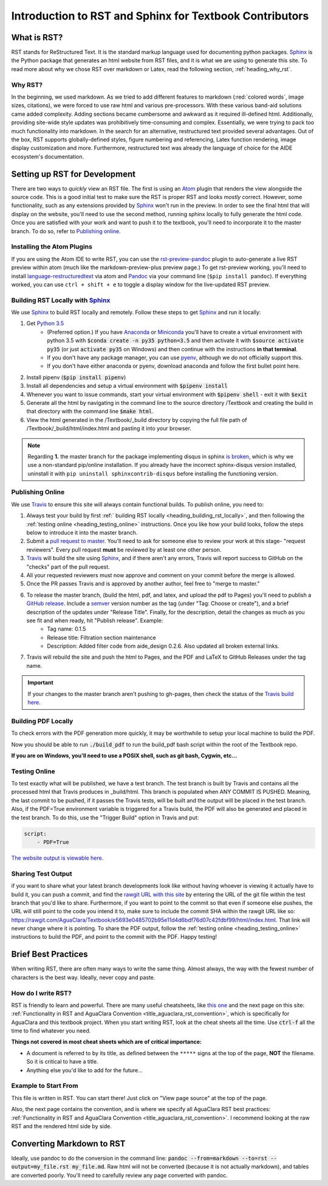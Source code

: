 .. _title_rst_intro:

*********************************************************
Introduction to RST and Sphinx for Textbook Contributors
*********************************************************



.. _heading_what_is_rst:

What is RST?
============

RST stands for ReStructured Text. It is the standard markup language used for documenting python packages. Sphinx_ is the Python package that generates an html website from RST files, and it is what we are using to generate this site. To read more about why we chose RST over markdown or Latex, read the following section, :ref:`heading_why_rst`.


.. _heading_why_rst:

Why RST?
--------
In the beginning, we used markdown. As we tried to add different features to markdown (:red:`colored words`, image sizes, citations), we were forced to use raw html and various pre-processors. With these various band-aid solutions came added complexity. Adding sections became cumbersome and awkward as it required ill-defined html. Additionally, providing site-wide style updates was prohibitively time-consuming and complex. Essentially, we were trying to pack too much functionality into markdown. In the search for an alternative, restructured text provided several advantages. Out of the box, RST supports globally-defined styles, figure numbering and referencing, Latex function rendering, image display customization and more. Furthermore, restructured text was already the language of choice for the AIDE ecosystem's documentation.



.. _heading_setting_up_rst:

Setting up RST for Development
==============================
There are two ways to *quickly* view an RST file. The first is using an Atom_ plugin that renders the view alongside the source code. This is a good initial test to make sure the RST is proper RST and looks *mostly* correct. However, some functionality, such as any extensions provided by Sphinx_ won't run in the preview. In order to see the final html that will display on the website, you'll need to use the second method, running sphinx locally to fully generate the html code. Once you are satisfied with your work and want to push it to the textbook, you'll need to incorporate it to the master branch. To do so, refer to `Publishing online`_.


.. _heading_installing_atom:

Installing the Atom Plugins
---------------------------
If you are using the Atom IDE to write RST, you can use the `rst-preview-pandoc <https://atom.io/packages/rst-preview-pandoc>`_ plugin to auto-generate a live RST preview within atom (much like the markdown-preview-plus preview page.) To get rst-preview working, you'll need to install `language-restructuredtext <https://atom.io/packages/language-restructuredtext>`_ via atom and Pandoc_ via your command line (``$pip install pandoc``). If everything worked, you can use ``ctrl + shift + e`` to toggle a display window for the live-updated RST preview.


.. _heading_building_rst_locally:

Building RST Locally with Sphinx_
---------------------------------
We use Sphinx_ to build RST locally and remotely. Follow these steps to get Sphinx_ and run it locally:

#. Get `Python 3.5 <https://www.python.org/downloads/>`_
    * (Preferred option.) If you have `Anaconda <https://www.anaconda.com/download/#macos>`_ or `Miniconda <https://conda.io/miniconda.html>`_ you'll have to create a virtual environment with python 3.5 with :code:`$conda create -n py35 python=3.5` and then activate it with :code:`$source activate py35` (or just :code:`activate py35` on Windows) and then continue with the instructions **in that terminal**.
    * If you don't have any package manager, you can use `pyenv <https://github.com/pyenv/pyenv#installation>`_, although we do not officially support this.
    * If you don't have either anaconda or pyenv, download anaconda and follow the first bullet point here.
#. Install pipenv (:code:`$pip install pipenv`)
#. Install all dependencies and setup a virtual environment with :code:`$pipenv install`
#. Whenever you want to issue commands, start your virtual environment with :code:`$pipenv shell` - exit it with :code:`$exit`
#. Generate all the html by navigating in the command line to the source directory /Textbook and creating the build in that directory with the command line :code:`$make html`.
#. View the html generated in the /Textbook/_build directory by copying the full file path of /Textbook/_build/html/index.html and pasting it into your browser.

.. note:: Regarding **1.** the master branch for the package implementing disqus in sphinx `is broken <https://github.com/Robpol86/sphinxcontrib-disqus/pull/7>`_, which is why we use a non-standard pip/online installation. If you already have the incorrect sphinx-disqus version installed, uninstall it with ``pip uninstall sphinxcontrib-disqus`` before installing the functioning version.


.. _heading_publishing_online:

Publishing Online
-----------------
We use Travis_ to ensure this site will always contain functional builds. To publish online, you need to:

#. Always test your build by first :ref:` building RST locally <heading_building_rst_locally>`, and then following the :ref:`testing online <heading_testing_online>` instructions. Once you like how your build looks, follow the steps below to introduce it into the master branch.
#. Submit a `pull request to master <https://github.com/AguaClara/Textbook/pulls>`_. You'll need to ask for someone else to review your work at this stage- "request reviewers". Every pull request **must** be reviewed by at least one other person.
#.  Travis_ will build the site using Sphinx_, and if there aren't any errors, Travis will report success to GitHub on the "checks" part of the pull request.
#. All your requested reviewers must now approve and comment on  your commit before the merge is allowed.
#. Once the PR passes Travis and is approved by another author, feel free to "merge to master."
#. To release the master branch, (build the html, pdf, and latex, and upload the pdf to Pages) you'll need to publish a `GitHub release <https://github.com/AguaClara/Textbook/releases/new>`_. Include a `semver <https://semver.org/>`_ version number as the tag (under "Tag: Choose or create"), and a brief description of the updates under "Release Title". Finally, for the description, detail the changes as much as you see fit and when ready, hit "Publish release". Example:
    * Tag name: 0.1.5
    * Release title: Filtration section maintenance
    * Description: Added filter code from aide_design 0.2.6. Also updated all broken external links.
#. Travis will rebuild the site and push the html to Pages, and the PDF and LaTeX to GitHub Releases under the tag name.

.. important:: If your changes to the master branch aren't pushing to gh-pages, then check the status of the `Travis build here <https://travis-ci.org/AguaClara/Textbook>`_.

.. _heading_building_pdf_locally:

Building PDF Locally
--------------------
To check errors with the PDF generation more quickly, it may be worthwhile to setup your local machine to build the PDF.

Now you should be able to run :code:`./build_pdf` to run the build_pdf bash script within the root of the Textbook repo.

**If you are on Windows, you'll need to use a POSIX shell, such as git bash, Cygwin, etc...**

.. _heading_testing_online:

Testing Online
--------------
To test exactly what will be published, we have a test branch. The test branch is built by Travis and contains all the processed html that Travis produces in _build/html. This branch is populated when ANY COMMIT IS PUSHED. Meaning, the last commit to be pushed, if it passes the Travis tests, will be built and the output will be placed in the test branch. Also, if the PDF=True environment variable is triggered for a Travis build, the PDF will also be generated and placed in the test branch. To do this, use the "Trigger Build" option in Travis and put:

.. code::

  script:
      - PDF=True

`The website output is viewable here <https://rawgit.com/AguaClara/Textbook/test/html/index.html>`_.

Sharing Test Output
--------------------
if you want to share what your latest branch developments look like without having whoever is viewing it actually have to build it, you can push a commit, and find the `rawgit URL with this site <https://rawgit.com/>`_ by entering the URL of the git file within the test branch that you'd like to share. Furthermore, if you want to point to the commit so that even if someone else pushes, the URL will still point to the code you intend it to, make sure to include the commit SHA within the rawgit URL like so: https://rawgit.com/AguaClara/Textbook/e5693e0485702b95e11d4d6bdf76d07c42fdbf99/html/index.html. That link will never change where it is pointing. To share the PDF output, follow the :ref:`testing online <heading_testing_online>` instructions to build the PDF, and point to the commit with the PDF. Happy testing!


.. _heading_brief_best_practices:

Brief Best Practices
====================
When writing RST, there are often many ways to write the same thing. Almost always, the way with the fewest number of characters is the best way. Ideally, never copy and paste.


.. _heading_how_do_i_write_rst:

How do I write RST?
-------------------
RST is friendly to learn and powerful. There are many useful cheatsheets, like `this one <https://thomas-cokelaer.info/tutorials/sphinx/rest_syntax.html#inserting-code-and-literal-blocks>`_ and the next page on this site: :ref:`Functionality in RST and AguaClara Convention <title_aguaclara_rst_convention>`, which is specifically for AguaClara and this textbook project. When you start writing RST, look at the cheat sheets all the time. Use :code:`ctrl-f` all the time to find whatever you need.

**Things not covered in most cheat sheets which are of critical importance:**

* A document is referred to by its title, as defined between the ``*****`` signs at the top of the page, **NOT** the filename. So it is critical to have a title.
* Anything else you'd like to add for the future...


.. _heading_Example_to_start_from:

Example to Start From
---------------------
This file is written in RST. You can start there! Just click on "View page source" at the top of the page.

Also, the next page contains the convention, and is where we specify all AguaClara RST best practices: :ref:`Functionality in RST and AguaClara Convention <title_aguaclara_rst_convention>`. I recommend looking at the raw RST and the rendered html side by side.



.. _heading_converting_md_to_rst:

Converting Markdown to RST
==========================
Ideally, use pandoc to do the conversion in the command line: :code:`pandoc --from=markdown --to=rst --output=my_file.rst my_file.md`.
Raw html will not be converted (because it is not actually markdown), and tables are converted poorly.
You'll need to carefully review any page converted with pandoc.

.. _Sphinx: http://www.sphinx-doc.org/en/master/
.. _Pandoc: https://pandoc.org/installing.html
.. _Atom: https://ide.atom.io/
.. _Travis: https://travis-ci.org/
.. _Python: https://www.python.org/downloads/
